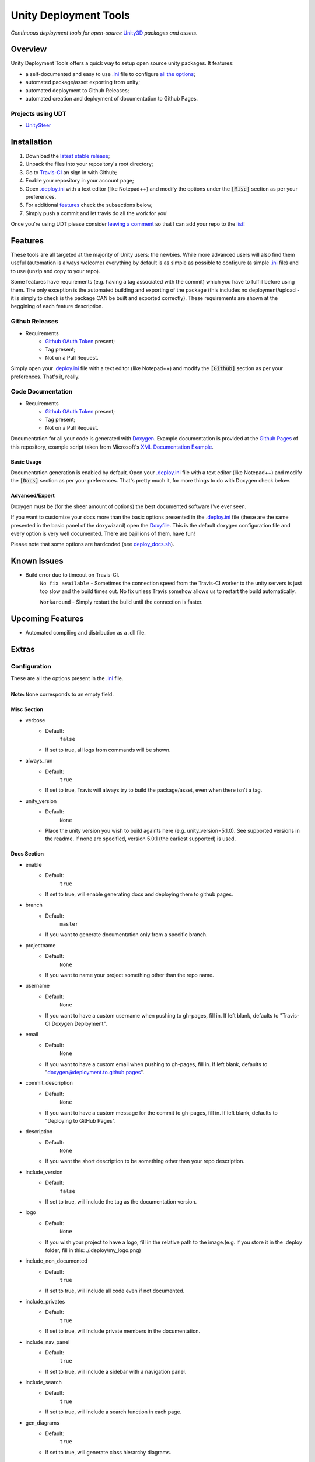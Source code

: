 .. |travisbadge| image:: https://travis-ci.org/GandaG/unity-deploy-tools.svg?branch=master
    :target: https://travis-ci.org/GandaG/unity-deploy-tools

.. |nbsp| unicode:: 0xA0 
   :trim:

####################################################################################
Unity Deployment Tools |nbsp| |nbsp| |nbsp| |travisbadge|
####################################################################################
*Continuous deployment tools for open-source* `Unity3D <https://unity3d.com/>`_ *packages and assets.*

********
Overview
********

.. _.ini: .deploy.ini

.. _all the options: `Configuration`_

Unity Deployment Tools offers a quick way to setup open source unity packages. It features:

- a self-documented and easy to use `.ini`_ file to configure `all the options`_;
- automated package/asset exporting from unity;
- automated deployment to Github Releases;
- automated creation and deployment of documentation to Github Pages.

Projects using UDT
""""""""""""""""""

.. _UnitySteer: https://github.com/ricardojmendez/UnitySteer

- `UnitySteer`_

************
Installation
************

.. _.deploy.ini: .deploy.ini

1. Download the `latest stable release <https://github.com/GandaG/unitypackage-ci/releases/latest>`_;

2. Unpack the files into your repository's root directory;

3. Go to `Travis-CI <https://travis-ci.org/>`_ an sign in with Github;

4. Enable your repository in your account page;

5. Open `.deploy.ini`_ with a text editor (like Notepad++) and modify the options under the :code:`[Misc]` section as per your preferences.

6. For additional `features`_ check the subsections below;

7. Simply push a commit and let travis do all the work for you!

Once you're using UDT please consider `leaving a comment <https://github.com/GandaG/unity-deploy-tools/issues>`_ so that I can add your repo 
to the list__!

__ `Projects using UDT`_

*******************
Features
*******************
These tools are all targeted at the majority of Unity users: the newbies. While more advanced users will also find them useful 
(automation is always welcome) everything by default is as simple as possible to configure (a simple `.ini`_ file) and to 
use (unzip and copy to your repo).

Some features have requirements (e.g. having a tag associated with the commit) which you have to fulfill before using them. The 
only exception is the automated building and exporting of the package (this includes no deployment/upload - it is simply to check
is the package CAN be built and exported correctly). These requirements are shown at the beggining of each feature description.


Github Releases
""""""""""""""""""
- Requirements
    - `Github OAuth Token`_ present;
    - Tag present;
    - Not on a Pull Request.

Simply open your `.deploy.ini`_ file with a text editor (like Notepad++) and modify the :code:`[Github]` 
section as per your preferences. That's it, really.

Code Documentation
""""""""""""""""""
- Requirements
    - `Github OAuth Token`_ present;
    - Tag present;
    - Not on a Pull Request.

Documentation for all your code is generated with `Doxygen <http://www.stack.nl/~dimitri/doxygen/index.html/>`_.
Example documentation is provided at the `Github Pages <https://gandag.github.io/unity-deploy-tools/>`_ of this repository, 
example script taken from Microsoft's `XML Documentation Example <https://msdn.microsoft.com/en-us/library/aa288481(v=vs.71).aspx>`_.

Basic Usage
'''''''''''
Documentation generation is enabled by default. Open your `.deploy.ini`_ file with a text editor (like Notepad++) 
and modify the :code:`[Docs]` section as per your preferences. That's pretty much it, for more things to do with Doxygen check below.

Advanced/Expert
'''''''''''''''

.. _Doxyfile: .deploy/docs/Doxyfile

.. _deploy_docs.sh: .deploy/travis/deploy_docs.sh

Doxygen must be (for the sheer amount of options) the best documented software I've ever seen. 

If you want to customize your docs more than the basic options presented in the `.deploy.ini`_ file 
(these are the same presented in the basic panel of the doxywizard)
open the `Doxyfile`_. This is the default doxygen configuration file and every option is very well 
documented. There are bajillions of them, have fun!

Please note that some options are hardcoded (see `deploy_docs.sh`_).

*****************
Known Issues
*****************
- Build error due to timeout on Travis-CI.
    ``No fix available`` - Sometimes the connection speed from the Travis-CI worker to the unity servers is 
    just too slow and the build times out. No fix unless Travis somehow allows us to restart the build automatically.

    ``Workaround`` - Simply restart the build until the connection is faster. 


*****************
Upcoming Features
*****************
- Automated compiling and distribution as a .dll file.

******
Extras
******

Configuration
"""""""""""""
| These are all the options present in the `.ini`_ file.
|
| **Note:** ``None`` corresponds to an empty field.

Misc Section
''''''''''''
- verbose
    - Default:
        ``false``
    - If set to true, all logs from commands will be shown.
- always_run
    - Default:
        ``true``
    - If set to true, Travis will always try to build the package/asset, even when there isn't a tag. 
- unity_version
    - Default:
        ``None``
    - Place the unity version you wish to build againts here (e.g. unity_version=5.1.0). See supported versions in the readme. If none are specified, version 5.0.1 (the earliest supported) is used.

Docs Section
''''''''''''
- enable
    - Default:
        ``true``
    - If set to true, will enable generating docs and deploying them to github pages.

- branch
    - Default:
        ``master``
    - If you want to generate documentation only from a specific branch.

- projectname
    - Default:
        ``None``
    - If you want to name your project something other than the repo name.

- username
    - Default:
        ``None``
    - If you want to have a custom username when pushing to gh-pages, fill in. If left blank, defaults to "Travis-CI Doxygen Deployment".

- email
    - Default:
        ``None``
    - If you want to have a custom email when pushing to gh-pages, fill in. If left blank, defaults to "doxygen@deployment.to.github.pages".

- commit_description
    - Default:
        ``None``
    - If you want to have a custom message for the commit to gh-pages, fill in. If left blank, defaults to "Deploying to GitHub Pages".

- description
    - Default:
        ``None``
    - If you want the short description to be something other than your repo description.

- include_version
    - Default:
        ``false``
    - If set to true, will include the tag as the documentation version.

- logo
    - Default:
        ``None``
    - If you wish your project to have a logo, fill in the relative path to the image.(e.g. if you store it in the .deploy folder, fill in this: ./.deploy/my_logo.png)

- include_non_documented
    - Default:
        ``true``
    - If set to true, will include all code even if not documented.

- include_privates
    - Default:
        ``true``
    - If set to true, will include private members in the documentation.

- include_nav_panel
    - Default:
        ``true``
    - If set to true, will include a sidebar with a navigation panel.

- include_search
    - Default:
        ``true``
    - If set to true, will include a search function in each page.

- gen_diagrams
    - Default:
        ``true``
    - If set to true, will generate class hierarchy diagrams.
    
Github Section
''''''''''''''
- enable
    - Default:
        ``true``
    - If set to true, will enable deployment to github if possible.

- include_version
    - Default:
        ``true``
    - If set to true, tag will be included after the package name (e.g. UnityDeployTools_v1.1).

- packagename
    - Default:
        ``None``
    - If you want to name the deploy zip file something other than your repo name.

- conditional_deployment
    - Default:
        ``true``
    - If set to true, tags with "alpha" or "beta" in their name will be deployed.

- conditional_prerelease
    - Default:
        ``true``
    - If set to true, tags with "alpha" or "beta" in their name will be set to prerelease.

- conditional_draft
    - Default:
        ``false``
    - If set to true, tags with "alpha" or "beta" in their name will be deployed as draft.

- conditional_description
    - Default:
        ``None``
    - If filled in, tags with "alpha" or "beta" in their name will have this description. (don't forget this should be in github markdown)

- prerelease
    - Default:
        ``false``
    - If set to true, releases will always be set to prerelease. Overrides conditional_prerelease if true.

- draft
    - Default:
        ``false``
    - If set to true, releases will always be deployed as a draft. Overrides conditional_draft if true.

- title
    - Default:
        ``None``
    - If you want to name the release something other than the tag.

- description
    - Default:
        ``None``
    - If you want to add something to the release description. (don't forget this should be in github markdown) 

- branch
    - Default:
        ``None``
    - If you want to deploy only from a specific branch.


Github OAuth Token
""""""""""""""""""
1. Sign in to Github;

2. Go to your `Settings <https://github.com/settings/>`_;

3. Go to `Personal Access Tokens <https://github.com/settings/tokens>`_;

4. Click on :code:`Generate new token`;

5. Enter your password;

6. Give the token a good description. Mine is :code:`Travis-CI Unity Deploy Tools`;

7. Give the token these permissions:

   - gist;
   - read:org; 
   - repo; 
   - user:email;
   - write:repo_hook

8. Click on :code:`Generate token`;

9. The new token should now appear. NEVER give or show this token to anyone, not even Travis (the encryption process later on does not send the token to Travis, the entire process is local);

10. Temporarily store your token somewhere local and safe;

11. Go to `Travis-CI <https://travis-ci.org/>`_ and sign in with Github;

12. Go to your repository settings;

13. In the Environment Variables section, write "GH_TOKEN" (without the quotes) in the :code:`Name` field and paste the token in the :code:`Value` field;

14. Make sure to leave :code:`Display value in build log` as :code:`OFF` and click :code:`Add`;

15. It's now safe to delete and forget about that token from before! Only use the secure (encrypted) version from now on.

Supported Unity Versions
"""""""""""""""""""""""""""

.. _unity_supported_versions.json: .deploy/travis/unity_supported_versions.json

- 5.0.1 
- 5.0.2
- 5.0.3
- 5.0.4
- 5.1.0
- 5.1.1
- 5.1.2
- 5.1.3
- 5.1.4
- 5.2.0
- 5.2.1
- 5.2.2
- 5.2.3
- 5.2.4
- 5.3.0
- 5.3.1
- 5.3.2

Earlier versions are not supported. If a new version has come out and it isn't yet supported, you can follow these instructions to add it:

- `Set up Git <https://help.github.com/articles/set-up-git/>`_;
- `Fork and clone this repo <https://help.github.com/articles/fork-a-repo/>`_;
- `Create a branch <https://help.github.com/articles/creating-and-deleting-branches-within-your-repository/>`_ and commit your fixes in it:
    - Open the `unity_supported_versions.json`_ file with a text editor;
    - Get the download link to the version you want to add;
        - Make sure the link refers to the Mac Unity Editor;
        - Make sure the link ends in ``.pkg``  -  ``.dmg`` links are not supported.
    - Add the new version to the dictionary like this:
        .. code-block:: json

            {
                "5.0.1": "http://download.unity3d.com/download_unity/5a2e8fe35a68/MacEditorInstaller/Unity-5.0.1f1.pkg",
                "5.0.2": "http://download.unity3d.com/download_unity/0b02744d4013/MacEditorInstaller/Unity-5.0.2f1.pkg",
                "5.0.3": "http://download.unity3d.com/download_unity/c28c7860811c/MacEditorInstaller/Unity-5.0.3f2.pkg",
                "5.0.4": "http://download.unity3d.com/download_unity/1d75c08f1c9c/MacEditorInstaller/Unity-5.0.4f1.pkg",
                "5.1.0": "http://download.unity3d.com/download_unity/ec70b008569d/MacEditorInstaller/Unity-5.1.0f3.pkg",
                "new.unity.version": "http://unity.editor.download.link.for.mac.pkg"
            }
- Push your local branch to your fork;
- `Create a Pull Request <https://help.github.com/articles/using-pull-requests/>`_ to this fork.
